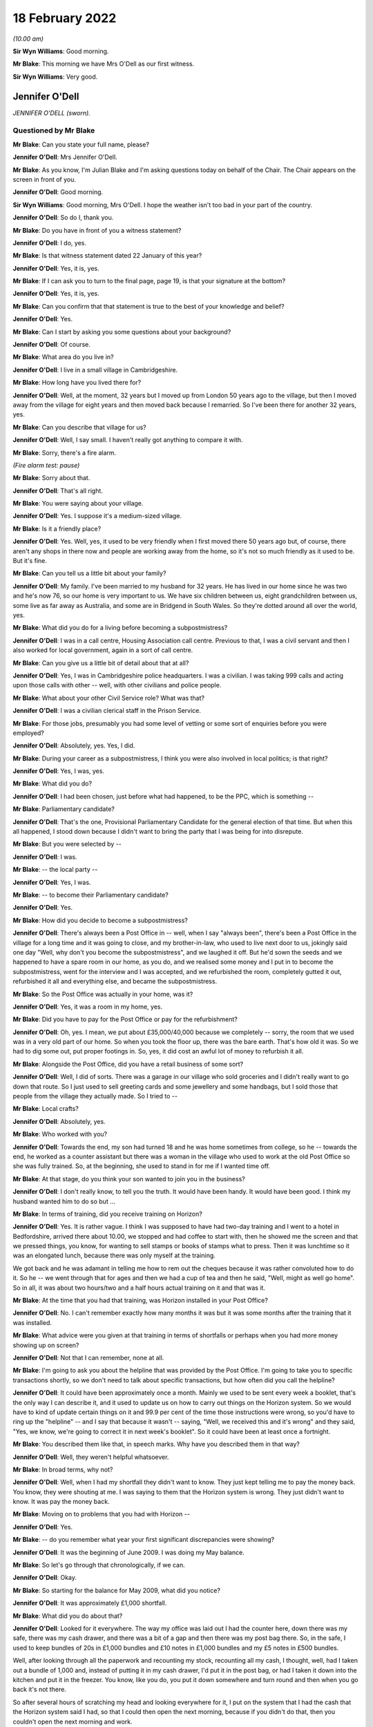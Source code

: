 .. raw:: html

   <a id="hearing-link" href="https://www.postofficehorizoninquiry.org.uk/hearings/human-impact-hearing-18-february-2022">Official hearing page</a>

18 February 2022
================

.. raw:: html

   <details id="hearing-meta" open>
        <summary>
            <span class="open">Hide video</span>
            <span class="closed">Show video</span>
        </summary>
   <lite-youtube videoid="z7Iusg2ZliQ" params="rel=0"></lite-youtube>
   </details>

*(10.00 am)*

**Sir Wyn Williams**: Good morning.

**Mr Blake**: This morning we have Mrs O'Dell as our first witness.

**Sir Wyn Williams**: Very good.

Jennifer O'Dell
---------------

*JENNIFER O'DELL (sworn).*

Questioned by Mr Blake
^^^^^^^^^^^^^^^^^^^^^^

**Mr Blake**: Can you state your full name, please?

.. rst-class:: indented

**Jennifer O'Dell**: Mrs Jennifer O'Dell.

**Mr Blake**: As you know, I'm Julian Blake and I'm asking questions today on behalf of the Chair.  The Chair appears on the screen in front of you.

.. rst-class:: indented

**Jennifer O'Dell**: Good morning.

**Sir Wyn Williams**: Good morning, Mrs O'Dell.  I hope the weather isn't too bad in your part of the country.

.. rst-class:: indented

**Jennifer O'Dell**: So do I, thank you.

**Mr Blake**: Do you have in front of you a witness statement?

.. rst-class:: indented

**Jennifer O'Dell**: I do, yes.

**Mr Blake**: Is that witness statement dated 22 January of this year?

.. rst-class:: indented

**Jennifer O'Dell**: Yes, it is, yes.

**Mr Blake**: If I can ask you to turn to the final page, page 19, is that your signature at the bottom?

.. rst-class:: indented

**Jennifer O'Dell**: Yes, it is, yes.

**Mr Blake**: Can you confirm that that statement is true to the best of your knowledge and belief?

.. rst-class:: indented

**Jennifer O'Dell**: Yes.

**Mr Blake**: Can I start by asking you some questions about your background?

.. rst-class:: indented

**Jennifer O'Dell**: Of course.

**Mr Blake**: What area do you live in?

.. rst-class:: indented

**Jennifer O'Dell**: I live in a small village in Cambridgeshire.

**Mr Blake**: How long have you lived there for?

.. rst-class:: indented

**Jennifer O'Dell**: Well, at the moment, 32 years but I moved up from London 50 years ago to the village, but then I moved away from the village for eight years and then moved back because I remarried.  So I've been there for another 32 years, yes.

**Mr Blake**: Can you describe that village for us?

.. rst-class:: indented

**Jennifer O'Dell**: Well, I say small.  I haven't really got anything to compare it with.

**Mr Blake**: Sorry, there's a fire alarm.

*(Fire alarm test: pause)*

**Mr Blake**: Sorry about that.

.. rst-class:: indented

**Jennifer O'Dell**: That's all right.

**Mr Blake**: You were saying about your village.

.. rst-class:: indented

**Jennifer O'Dell**: Yes.  I suppose it's a medium-sized village.

**Mr Blake**: Is it a friendly place?

.. rst-class:: indented

**Jennifer O'Dell**: Yes.  Well, yes, it used to be very friendly when I first moved there 50 years ago but, of course, there aren't any shops in there now and people are working away from the home, so it's not so much friendly as it used to be.  But it's fine.

**Mr Blake**: Can you tell us a little bit about your family?

.. rst-class:: indented

**Jennifer O'Dell**: My family.  I've been married to my husband for 32 years.  He has lived in our home since he was two and he's now 76, so our home is very important to us. We have six children between us, eight grandchildren between us, some live as far away as Australia, and some are in Bridgend in South Wales.  So they're dotted around all over the world, yes.

**Mr Blake**: What did you do for a living before becoming a subpostmistress?

.. rst-class:: indented

**Jennifer O'Dell**: I was in a call centre, Housing Association call centre.  Previous to that, I was a civil servant and then I also worked for local government, again in a sort of call centre.

**Mr Blake**: Can you give us a little bit of detail about that at all?

.. rst-class:: indented

**Jennifer O'Dell**: Yes, I was in Cambridgeshire police headquarters. I was a civilian.  I was taking 999 calls and acting upon those calls with other -- well, with other civilians and police people.

**Mr Blake**: What about your other Civil Service role?  What was that?

.. rst-class:: indented

**Jennifer O'Dell**: I was a civilian clerical staff in the Prison Service.

**Mr Blake**: For those jobs, presumably you had some level of vetting or some sort of enquiries before you were employed?

.. rst-class:: indented

**Jennifer O'Dell**: Absolutely, yes.  Yes, I did.

**Mr Blake**: During your career as a subpostmistress, I think you were also involved in local politics; is that right?

.. rst-class:: indented

**Jennifer O'Dell**: Yes, I was, yes.

**Mr Blake**: What did you do?

.. rst-class:: indented

**Jennifer O'Dell**: I had been chosen, just before what had happened, to be the PPC, which is something --

**Mr Blake**: Parliamentary candidate?

.. rst-class:: indented

**Jennifer O'Dell**: That's the one, Provisional Parliamentary Candidate for the general election of that time.  But when this all happened, I stood down because I didn't want to bring the party that I was being for into disrepute.

**Mr Blake**: But you were selected by --

.. rst-class:: indented

**Jennifer O'Dell**: I was.

**Mr Blake**: -- the local party --

.. rst-class:: indented

**Jennifer O'Dell**: Yes, I was.

**Mr Blake**: -- to become their Parliamentary candidate?

.. rst-class:: indented

**Jennifer O'Dell**: Yes.

**Mr Blake**: How did you decide to become a subpostmistress?

.. rst-class:: indented

**Jennifer O'Dell**: There's always been a Post Office in -- well, when I say "always been", there's been a Post Office in the village for a long time and it was going to close, and my brother-in-law, who used to live next door to us, jokingly said one day "Well, why don't you become the subpostmistress", and we laughed it off.  But he'd sown the seeds and we happened to have a spare room in our home, as you do, and we realised some money and I put in to become the subpostmistress, went for the interview and I was accepted, and we refurbished the room, completely gutted it out, refurbished it all and everything else, and became the subpostmistress.

**Mr Blake**: So the Post Office was actually in your home, was it?

.. rst-class:: indented

**Jennifer O'Dell**: Yes, it was a room in my home, yes.

**Mr Blake**: Did you have to pay for the Post Office or pay for the refurbishment?

.. rst-class:: indented

**Jennifer O'Dell**: Oh, yes.  I mean, we put about £35,000/40,000 because we completely -- sorry, the room that we used was in a very old part of our home.  So when you took the floor up, there was the bare earth.  That's how old it was.  So we had to dig some out, put proper footings in.  So, yes, it did cost an awful lot of money to refurbish it all.

**Mr Blake**: Alongside the Post Office, did you have a retail business of some sort?

.. rst-class:: indented

**Jennifer O'Dell**: Well, I did of sorts.  There was a garage in our village who sold groceries and I didn't really want to go down that route.  So I just used to sell greeting cards and some jewellery and some handbags, but I sold those that people from the village they actually made. So I tried to --

**Mr Blake**: Local crafts?

.. rst-class:: indented

**Jennifer O'Dell**: Absolutely, yes.

**Mr Blake**: Who worked with you?

.. rst-class:: indented

**Jennifer O'Dell**: Towards the end, my son had turned 18 and he was home sometimes from college, so he -- towards the end, he worked as a counter assistant but there was a woman in the village who used to work at the old Post Office so she was fully trained.  So, at the beginning, she used to stand in for me if I wanted time off.

**Mr Blake**: At that stage, do you think your son wanted to join you in the business?

.. rst-class:: indented

**Jennifer O'Dell**: I don't really know, to tell you the truth.  It would have been handy.  It would have been good.  I think my husband wanted him to do so but ...

**Mr Blake**: In terms of training, did you receive training on Horizon?

.. rst-class:: indented

**Jennifer O'Dell**: Yes.  It is rather vague.  I think I was supposed to have had two-day training and I went to a hotel in Bedfordshire, arrived there about 10.00, we stopped and had coffee to start with, then he showed me the screen and that we pressed things, you know, for wanting to sell stamps or books of stamps what to press.  Then it was lunchtime so it was an elongated lunch, because there was only myself at the training.

.. rst-class:: indented

We got back and he was adamant in telling me how to rem out the cheques because it was rather convoluted how to do it.  So he -- we went through that for ages and then we had a cup of tea and then he said, "Well, might as well go home".  So in all, it was about two hours/two and a half hours actual training on it and that was it.

**Mr Blake**: At the time that you had that training, was Horizon installed in your Post Office?

.. rst-class:: indented

**Jennifer O'Dell**: No.  I can't remember exactly how many months it was but it was some months after the training that it was installed.

**Mr Blake**: What advice were you given at that training in terms of shortfalls or perhaps when you had more money showing up on screen?

.. rst-class:: indented

**Jennifer O'Dell**: Not that I can remember, none at all.

**Mr Blake**: I'm going to ask you about the helpline that was provided by the Post Office.  I'm going to take you to specific transactions shortly, so we don't need to talk about specific transactions, but how often did you call the helpline?

.. rst-class:: indented

**Jennifer O'Dell**: It could have been approximately once a month.  Mainly we used to be sent every week a booklet, that's the only way I can describe it, and it used to update us on how to carry out things on the Horizon system.  So we would have to kind of update certain things on it and 99.9 per cent of the time those instructions were wrong, so you'd have to ring up the "helpline" -- and I say that because it wasn't -- saying, "Well, we received this and it's wrong" and they said, "Yes, we know, we're going to correct it in next week's booklet".  So it could have been at least once a fortnight.

**Mr Blake**: You described them like that, in speech marks.  Why have you described them in that way?

.. rst-class:: indented

**Jennifer O'Dell**: Well, they weren't helpful whatsoever.

**Mr Blake**: In broad terms, why not?

.. rst-class:: indented

**Jennifer O'Dell**: Well, when I had my shortfall they didn't want to know.  They just kept telling me to pay the money back.  You know, they were shouting at me.  I was saying to them that the Horizon system is wrong.  They just didn't want to know.  It was pay the money back.

**Mr Blake**: Moving on to problems that you had with Horizon --

.. rst-class:: indented

**Jennifer O'Dell**: Yes.

**Mr Blake**: -- do you remember what year your first significant discrepancies were showing?

.. rst-class:: indented

**Jennifer O'Dell**: It was the beginning of June 2009.  I was doing my May balance.

**Mr Blake**: So let's go through that chronologically, if we can.

.. rst-class:: indented

**Jennifer O'Dell**: Okay.

**Mr Blake**: So starting for the balance for May 2009, what did you notice?

.. rst-class:: indented

**Jennifer O'Dell**: It was approximately £1,000 shortfall.

**Mr Blake**: What did you do about that?

.. rst-class:: indented

**Jennifer O'Dell**: Looked for it everywhere.  The way my office was laid out I had the counter here, down there was my safe, there was my cash drawer, and there was a bit of a gap and then there was my post bag there.  So, in the safe, I used to keep bundles of 20s in £1,000 bundles and £10 notes in £1,000 bundles and my £5 notes in £500 bundles.

.. rst-class:: indented

Well, after looking through all the paperwork and recounting my stock, recounting all my cash, I thought, well, had I taken out a bundle of 1,000 and, instead of putting it in my cash drawer, I'd put it in the post bag, or had I taken it down into the kitchen and put it in the freezer.  You know, like you do, you put it down somewhere and turn round and then when you go back it's not there.

.. rst-class:: indented

So after several hours of scratching my head and looking everywhere for it, I put on the system that I had the cash that the Horizon system said I had, so that I could then open the next morning, because if you didn't do that, then you couldn't open the next morning and work.

**Mr Blake**: What happened to the shortfall over the following months?

.. rst-class:: indented

**Jennifer O'Dell**: The next month when I balanced, it was another £1,000, give or take.  As I said earlier, my son used to help out when he was home and he was home on the day of the balance, and I called him in -- and I told him what had happened and I said, "Look, you know, if you have taken this, tell me now but, if you have, I'm the one that's responsible and I will be the one that's taken away and sent to prison.  So tell me, we'll fix it, we'll sort it somehow, but you've got to tell me now". And he said, "Mum, I haven't taken it" and he said "Well, if I haven't taken it, have you?" and of course I hadn't taken it.

**Mr Blake**: So at that stage, how was your relationship with your son?

.. rst-class:: indented

**Jennifer O'Dell**: I believed him.  It's awful to have to say but it was a little bit strained, which is awful to say because I believed him but there was still a nagging doubt, you know.

**Mr Blake**: Did you call the helpline as those months went by?

.. rst-class:: indented

**Jennifer O'Dell**: I then told my husband because I hadn't told him. I went to the bank and I could raise £750 cash from the bank, and I put that into my till.  I hadn't called the helpline by then because I just thought it's somewhere, it's got to be somewhere.  So when I balanced the following month, having put in the £750 cash, there was £3,000 gone.  So I then realised that there was something going on.  So that's when I rang the people.

**Mr Blake**: So the 3,000 shortfall, I think that was July 2009 or thereabouts?

.. rst-class:: indented

**Jennifer O'Dell**: Yes, roughly, yes.

**Mr Blake**: You said you called the helpline.  What was their response?

.. rst-class:: indented

**Jennifer O'Dell**: "Pay the money back".  That's all.  And I said to them "No, money has not gone missing.  There's a fault, there's something going on on Horizon".  "Pay the money back", that's all I got and she was shouting at me down the phone.  So, in the end, I just hung up.

.. rst-class:: indented

And I kept saying to my husband it felt as though there was somebody in the depths of an office block, the lights were dimmed and they were at a Horizon terminal and they were manipulating figures. It -- I couldn't prove it but that's just how it felt and I couldn't check up on it.  But that's how it felt.  But the help -- well, the people just wasn't interested.

**Mr Blake**: The people on the helpline, were you aware of whether they could see what was on your screen or not?

.. rst-class:: indented

**Jennifer O'Dell**: No, I wasn't aware of that at all.  And then the following month, and again another £1,000, and I rang them up again.  You see, having worked in a call centre, you have your basic call handlers and then you have supervisors, and I thought, well, surely a supervisor will pick up that I've called a second time and that this is ongoing and I will get a call from them to say "Right, got a bit of a problem, let's see if we can sort it out".  But there wasn't anything.

.. rst-class:: indented

So the second time I called them, the woman said to me, "Have you been having problems with the PIN, pad?"  And I said "Well, not really, a couple of times it won't accept the PIN number and on the screen it says I have to swipe" -- there was -- by the keyboard there was a swiping -- swipe it and on the screen it was how much you wanted to withdraw.  So I put in and then it would say put the card back in the PIN pad ...

.. rst-class:: indented

So I explained that to her.  So she said "Well, I'll get an engineer to ring you back but you've got to pay the money back".  So an engineer did ring me back and he told me to press this button and that button, which I did, and he was going to send me a cleaning pad for the PIN pad, which he did, and I've still got it, but it didn't make any difference.  But I thought: that's a bit strange that she's asked me that, where's that coming from?

.. rst-class:: indented

But anyway, so then by November I'd just about had enough because nobody had rung me, so I rang them up again.

**Mr Blake**: I think by November 2009, the shortfall had reached £7,000, is that right --

.. rst-class:: indented

**Jennifer O'Dell**: Yes.

**Mr Blake**: -- or thereabouts?

.. rst-class:: indented

**Jennifer O'Dell**: Yes.

**Mr Blake**: You said you phoned the helpline again.

.. rst-class:: indented

**Jennifer O'Dell**: Yes.

**Mr Blake**: What happened?

.. rst-class:: indented

**Jennifer O'Dell**: Well, again, it was just "Pay the money back", but this time I'm afraid I shouted at them and they said, "Well, do you want me to escalate it to tier two?" and I said "Well, why hasn't this been offered to me before?"  Well, of course, they couldn't answer me. And I said, "Well, yes, of course I do.  If this is going to sort the problem out, well, yes".

.. rst-class:: indented

So Ms Muddeman, tier two, rang me the following day, told her what had been happening, but I expected her to know all about it but it seemed as though she didn't and all she said was -- when I said to her it was the Horizon, there's a problem, all she said was "Well, prove it".  That was it.  Nothing.

**Mr Blake**: At that time, did you think that other people were having problems with Horizon?

.. rst-class:: indented

**Jennifer O'Dell**: No.  I wasn't told at all.  Nothing.

**Mr Blake**: By, I think, 16 December it had reached around £8,500?

.. rst-class:: indented

**Jennifer O'Dell**: Something like that.  I can't remember, yes.

**Mr Blake**: But then did it go down?

.. rst-class:: indented

**Jennifer O'Dell**: Right, my son worked -- I think -- I can't remember whether it's a Thursday or a Friday.  He worked that day and my husband and I went out shopping but I always made certain I was back to help with the balance -- sorry, not the balancing, the end of day balancing, sort of thing, and I was in the kitchen and my son came down and he said "Worries are over, I've got roughly 8" -- no, I can't remember the exact amount but "I've got more than I should have".

.. rst-class:: indented

I said "How come?"  And I went down there and the cash declaration -- for some reason, instead of using cash declaration 1, he had used cash declaration 2 and I said "Oh, don't worry about that, I did that at the beginning of when the Horizon was installed".  I said "Don't worry about that, it will sort itself out", and we left it.  And I thought "Oh, well, if it's" -- so when I went back on the Monday and it showed a plus sign, I thought "Going to have a good Christmas, I haven't got to worry about it anymore".

.. rst-class:: indented

And then 6 January two people from Post Office walked in.

**Mr Blake**: That was the audit?

.. rst-class:: indented

**Jennifer O'Dell**: That was -- well, I beg to differ.  It wasn't an audit.  They weren't auditors.  I refuse to call them auditors.

**Mr Blake**: Why do you refuse to call them auditors?

.. rst-class:: indented

**Jennifer O'Dell**: Because they didn't audit.

**Mr Blake**: What did they do?

.. rst-class:: indented

**Jennifer O'Dell**: They walked in.  I was so pleased to see them because I genuinely thought that they -- I mean, I said to them "Ah, I'm really pleased to see you, we are going to sort this problem out.  You're going to find what on earth is going on".  So they walked round into the counter and Lesley Frost --

.. rst-class:: indented

And I'd like to digress a little bit.  When I was opening, I didn't go away for training, I had two employees come in to train me on the job and the first woman was Lesley Frost.  She came in on Monday morning at 9 o'clock and it was manual.  It wasn't the Horizon system.  And on the Wednesday afternoon she brought the big blue balance sheet and she showed me how to balance and we were a few pounds over.  Her exact words were, "You will never balance to the penny, so we're going to take that money out and we're going to put it into a plastic bag and we're going to put it in the safe, so next week you might be down, so you can take that money out and you can then balance".

.. rst-class:: indented

I thought: well, she's an employee, she's been sent here to train me.  So I took her word for it. But, of course, looking back, that was legally false accounting.  So when these two people walked in, she was one of them, which I found quite ironic.

.. rst-class:: indented

I had logged into the Horizon system at about 8.55 that morning but she logged me out and I was no longer able to access the Horizon system, and she put a laptop on my counter.  So she took the figure, the Horizon system figure of what it had said I should have on her laptop.

.. rst-class:: indented

She counted the cash, Mr Skelton counted the stamps and he said to me "Why didn't you declare your stamps at the end of December", and I went up to him and I said "I did declare them".  And he mumbled something and I didn't hear what he had said and I said "Pardon", you know "What did you say?" and he'd gone "Oh, nothing, nothing, nothing".  And they kind of inputted into this laptop ...

.. rst-class:: indented

Sorry.

**Mr Blake**: It's okay.  Take your time.  We can have a break if you'd like.

.. rst-class:: indented

**Jennifer O'Dell**: They alleged I'd stolen £9,616.66, and I broke down. And they then asked me -- they told me I was suspended.  They asked me if I would keep -- I would let somebody come in to work the Post Office, and I said "Of course I do, the village needs it".  Well, they couldn't get anybody and they asked me if I could get somebody but I couldn't.  So the Post Office, it was shut.

**Mr Blake**: So having been suspended, you were asked whether you could provide somebody to take over your role?

.. rst-class:: indented

**Jennifer O'Dell**: Yes.

**Mr Blake**: Moving on to the investigation, the audit was on 6 January.

.. rst-class:: indented

**Jennifer O'Dell**: Yes.

**Mr Blake**: When did you meet the investigators?

.. rst-class:: indented

**Jennifer O'Dell**: Oh dear, it was Jon Longman, wasn't it?  I can't remember.

**Mr Blake**: Same day or soon after --

.. rst-class:: indented

**Jennifer O'Dell**: No, no, no, no.  I went for an interview before I met with the investigators.

**Mr Blake**: Where was the interview?

.. rst-class:: indented

**Jennifer O'Dell**: That was in Cambridge city in the Crown Post Office with two union people, Tim and Jim, who had been to my house previously and sat in my kitchen and had coffee and I told them what had happened and they sat in with my interview.

.. rst-class:: indented

But before the interview, we were early and we had a cup of coffee and, as we got up to go to the interview, my husband looked these two people in the eye and he said "Well, is this happening to anybody else?"

**Mr Blake**: Yes.

.. rst-class:: indented

**Jennifer O'Dell**: "No, no, you're the only ones".

**Mr Blake**: Those are the union people that said that?

.. rst-class:: indented

**Jennifer O'Dell**: This is the :abbr:`NFSP (National Federation of SubPostmasters)` people.  One was on the National Executive Committee and one was a subpostmaster.

**Mr Blake**: Were you legally represented at the interview?

.. rst-class:: indented

**Jennifer O'Dell**: No.  I didn't see the need for it because I hadn't done anything wrong.

**Mr Blake**: Who was the interview with?  Was that auditors or investigators?

.. rst-class:: indented

**Jennifer O'Dell**: No, as far as I know, it was just a Post Office employee.  I can't remember her name.

**Mr Blake**: What was the role of the union representatives there, as far as you understood it?

.. rst-class:: indented

**Jennifer O'Dell**: Well, it was a bit peculiar, really, because they didn't do anything or say anything.  There was a tiny bit towards the end where I got a little bit upset and one of them turned round and said "Calm down".  But apart from that --

.. rst-class:: indented

What I did find a little bit off-putting at the end, I walked out and my husband was outside, but the union rep on the NEC, he stayed in there and the door was open and he was talking to them and I thought, that's -- I don't know.  I just felt that was bit uncomfortable for them to do that.  Surely they should have been with me rather than talking to the Post Office?  I just found that really quite strange.

**Mr Blake**: You have said that your husband was there.  Was your son also there?

.. rst-class:: indented

**Jennifer O'Dell**: No, he wasn't at that.  He was at college on that day. They then rang me up and said I'd been unsuccessful with that interview but I could appeal.  I had to go to Peterborough for that appeal and, again, I didn't see the need for any legal representation because I hadn't done anything wrong.  But both of those interviews, it was just like a kangaroo court.  You know, I walked in, the body language from them was "Oh, she's guilty, that's it", and I had to go through it all again.

**Mr Blake**: Who accompanied you to your second interview?

.. rst-class:: indented

**Jennifer O'Dell**: Well, my husband stayed outside but nobody else.

**Sir Wyn Williams**: Mrs O'Dell, can I just interrupt for a second.  These interviews that you are now describing --

.. rst-class:: indented

**Jennifer O'Dell**: Yes.

**Sir Wyn Williams**: -- I'm getting the impression that they were interviews which were to do with whether or not your suspension should remain in place?

.. rst-class:: indented

**Jennifer O'Dell**: That's right, yes.

**Sir Wyn Williams**: I've got that right, did I?

.. rst-class:: indented

**Jennifer O'Dell**: Yes, sorry.  I didn't make that very clear.  Yes.

**Mr Blake**: Were there any other interviews carried out?

.. rst-class:: indented

**Jennifer O'Dell**: Yes, it was with the investigation -- Jon Longman, the investigation chap.

**Mr Blake**: Where was?  Don't worry --

.. rst-class:: indented

**Jennifer O'Dell**: I seem to think that was at Cambridge as well. I think that was at Cambridge and my son and my husband went to that.

**Mr Blake**: How was that experience?

.. rst-class:: indented

**Jennifer O'Dell**: Again, I was guilty.  At the end, towards the end, Mr Longman showed me a computer printout.  Now, this was roughly -- and I want to say April or May but I can't remember exactly when it was and he showed me this printout and he pointed to the date and it was November 2009.  So it was a good six months beforehand.

.. rst-class:: indented

And he pointed to an amount and he said to me "Was that the amount that was in your safe?" and I said to him, "Well, is that the cash declaration I made on that day?" and he said "Yes".  And I said "So that's what I inputted at that time on that day in my Post Office of what cash I had in my safe?" and he said "Yes".

.. rst-class:: indented

So I said "Well, I can't remember what cash I've got in my purse, which I only looked at this morning, so I cannot remember how much was in my safe six months ago but it can't be my cash declaration because you've got the time and the time is something like 5 or 6 o'clock", and I said "And I make my cash declaration -- I close at 3 o'clock, so I couldn't have done it at that time".  And he said "Oh daylight -- you know, British Summer Time, winter time", pluh, pluh, pluh, pluh, and put it away.

.. rst-class:: indented

That was really my first inclination that there really was something going on with the Horizon system.

**Mr Blake**: At that interview, were you legally represented?

.. rst-class:: indented

**Jennifer O'Dell**: No.

**Mr Blake**: You said your son was with you, I think?

.. rst-class:: indented

**Jennifer O'Dell**: Yes.  When the interview finished, I came out and there was a woman with Mr Longman and I can't remember her name.  He called my son into the room.  Now, my son was -- how old was he?  18?  19?  I can't remember.  I was a little bit concerned because he was suffering a bit from anxiety, because of all of this, and I made certain that the door was left open.

.. rst-class:: indented

And when my son came out, I said "You all right?" and he said, "He asked me if I loved you". Mr Longman said to my son "Do you love your mother?" and he said "Yes, of course I do", and he said "Well, do you think she took the money?", and he said "No, she didn't take the money and I didn't either".

**Mr Blake**: Did your son take any further steps at that point?

.. rst-class:: indented

**Jennifer O'Dell**: No, he didn't, but he did have an idea of what could possibly have gone wrong and he did write to Mr Longman to make the suggestion but that was just thrown out of the window.

**Mr Blake**: Were you aware of a response to that?

.. rst-class:: indented

**Jennifer O'Dell**: Yes.  I can't remember whether I rang Mr Longman or he rang me.  They wanted me to sign something to see that I had taken the money but I can't remember whether I rang him or whatever and I said "Well, my son made a suggestion, we haven't heard anything".  "Oh, yes I did talk to the others about that but we all said, no, that couldn't possibly have happened".  He said "Are you going to sign it?" and I said "No".

**Mr Blake**: Now, you are one of the subpostmistress who wasn't prosecuted?

.. rst-class:: indented

**Jennifer O'Dell**: That's right.

**Mr Blake**: Were you told why you weren't prosecuted?

.. rst-class:: indented

**Jennifer O'Dell**: No.  Every morning ... I'd wake up expecting a letter. You know, you wake up and you think "Hooray, today's Monday, today's Tuesday, I'm going to do this, that"; you woke up and thought: is there going to be a special delivery letter with a summons to court.

.. rst-class:: indented

No, I never told -- I had letters demanding the money and if I hadn't replied -- given the money back -- no, sorry, if I hadn't paid the money back within seven days they would do this, or if I didn't pay the money back within a certain time they would do that.  And I always wrote back saying "I'm not going to give you the money because the money hasn't gone missing".  So no.

**Mr Blake**: I want to move on to your meeting with the Post Office.  You met with Ms van den Bogerd.  We have a whole phase of this Inquiry looking at mediation, so we don't need to address the specifics of exactly what happened.

.. rst-class:: indented

**Jennifer O'Dell**: Okay, yes.

**Mr Blake**: Can you tell us, do you think that you were taken seriously at that meeting?

.. rst-class:: indented

**Jennifer O'Dell**: Well, can I backtrack a little bit because before the mediation, the Post Office wanted to have meetings with our MPs and my MP, who had been told about -- I had been in contact with him all the way through, contacted me saying that the Post Office wanted a meeting with him, would I allow that?  So I emailed him back and I said "Yes, I want to be there and I want certain provisions at that meeting.  I want to know who will be present and in what capacity. I don't want any recording of it and I'd like to know beforehand exactly what they are going to say".

.. rst-class:: indented

Most of the criteria was met, so I went to London and we met in the building next to the Houses of Parliament.  I can't remember what it's called.

**Mr Blake**: Portcullis House, perhaps?

.. rst-class:: indented

**Jennifer O'Dell**: Yes, that's the one, and Angela van den Bogerd was there, she sat next to me, and Patrick somebody or other -- I've forgotten his name -- he sat opposite me and I really don't know what capacity, I think he was a legal chap, but I wouldn't swear to it, and my MP.

.. rst-class:: indented

And the previous night, somehow I had a printout, a Horizon computer printout, and I looked at it and the very last piece input was Wednesday, 6 January 2010 and it was approximately 11 o'clock and it had my detail -- my password -- not my password my -- sorry, what is when you log in to something, you have a sign in.

**Mr Blake**: Username?

.. rst-class:: indented

**Jennifer O'Dell**: Username, that's the word.  Had my username to it and then some numbers and I thought: well, I couldn't have because they'd logged me out and blocked me on the Horizon system at 9 o'clock, so how could I have logged in at 11 o'clock and what were those numbers?

.. rst-class:: indented

So at this meeting with my MP, with Angela van den Bogerd, I mentioned this and I showed it to her, and I said "That couldn't possibly have happened, I hadn't got -- I couldn't use the Horizon system and at that time the two employees were there, so they would have stopped me but I don't know what that is".  So she said "Well, I don't, but at the mediation beforehand tell them that you want to know what this is and we'll find out and we'll let you know at the mediation".

.. rst-class:: indented

So Howe & Co represented me at the mediation and I went to their offices and a few weeks before that I'd had ...

.. rst-class:: indented

I'd had a cancer scare and I'd had a little operation, so I wasn't at my best.  So we went into the mediation and Angela van den Bogerd was there with a solicitor and I had to go through it all again, what had happened.  And I mentioned this Horizon printout, and she said "Oh, yes, well, that was postal orders". So I said "Well, I couldn't have made that entry and I went through it all again".  I said, "And we didn't count the postal orders because they didn't have monetary value at that time".  They did when you -- when somebody came in to buy a postal order you would put it in the printer and it would print out a postal order with the amount that the people wanted it for. So there was no monetary value, we never counted the postal orders and I couldn't access the Horizon system at that time.

.. rst-class:: indented

And, again, she bluffed her way out of it and then she became extremely intimidating, extremely bullying towards me, demanding that I ... I sign a piece of paper that I had stolen the money and if I didn't they were going to take my home away -- they would take me to court, take my home away.

**Mr Blake**: I'm going to ask you about the impact on you generally.  First financial and then personal.

In terms of financial --

**Sir Wyn Williams**: Before you do that, Mr Blake, there's just one discrete issue that I'd like to take up with the witness, if I may.

Would you look, please, at your witness statement, Mrs O'Dell?

.. rst-class:: indented

**Jennifer O'Dell**: Yes.

**Sir Wyn Williams**: It's page 10 and it's paragraphs 64 and 65, all right?

.. rst-class:: indented

**Jennifer O'Dell**: Yes.

**Sir Wyn Williams**: In those paragraphs, you talk about Mr Longman who, as I understand it, was one of the people who interviewed you under caution.

.. rst-class:: indented

**Jennifer O'Dell**: The investigator, yes.

**Sir Wyn Williams**: He was sending you something by post to sign --

.. rst-class:: indented

**Jennifer O'Dell**: The caution.

**Sir Wyn Williams**: -- which you describe as a caution.

.. rst-class:: indented

**Jennifer O'Dell**: Yes.

**Sir Wyn Williams**: I just want to understand what that document was because I'm familiar with the police sometimes offering a caution to people who are suspected of crime, as opposed to prosecuting them, and is this what was being offered to you, Mrs O'Dell, or can't you remember now?

.. rst-class:: indented

**Jennifer O'Dell**: I remember the piece of paper and I remember it had caution on it.

**Sir Wyn Williams**: Right.  Anyway, if you can't remember, it doesn't matter, but if there are any details about it that you could help me with I'd be grateful.

.. rst-class:: indented

**Jennifer O'Dell**: I'm so sorry.  It was a caution and I remember the terminology, I said to him on the telephone, when he said -- that's right, he phoned me and asked me about signing the caution.

**Sir Wyn Williams**: Yes.  And does this jog your memory as to why you wouldn't sign it?  Because the police will only administer a caution to someone if they actually admit that they've done something wrong.  Does that ring any bell?

.. rst-class:: indented

**Jennifer O'Dell**: It does.  I'm wracking my brain.

**Mr Blake**: I said to him -- I said to him "Do you think I came down with the fairies?  I am not going to sign anything because I didn't take the money".

**Sir Wyn Williams**: Right, okay.

.. rst-class:: indented

**Jennifer O'Dell**: And that's why I wouldn't sign it.

**Sir Wyn Williams**: That's fine.  Thank you very much, Mrs O'Dell.  Sorry for interrupting.

.. rst-class:: indented

**Jennifer O'Dell**: No, no.

**Mr Blake**: Not at all.  Financial impact.

.. rst-class:: indented

**Jennifer O'Dell**: Yes.

**Mr Blake**: The Post Office was in your home.

.. rst-class:: indented

**Jennifer O'Dell**: Yes.

**Mr Blake**: What happened to the premises?

.. rst-class:: indented

**Jennifer O'Dell**: Well, when I realised that they weren't going to open reopen the Post Office, I -- we converted it back into living accommodation.

**Mr Blake**: Did that cost money?

.. rst-class:: indented

**Jennifer O'Dell**: Well, yes.  I sold the screen for a pittance, I sold bits and pieces.  I had a problem with the Post Office taking the safe away as well.

**Mr Blake**: What happened there?

.. rst-class:: indented

**Jennifer O'Dell**: So when they shut me -- when I was first suspended on 6 January there was some cash and stock, so they put it in the safe, they took my keys away, so I couldn't access it, and they said that they would get the van to come round on the following Wednesday to collect it all, that they would let me know, and they didn't.

.. rst-class:: indented

It took a few weeks before the van was coming round and the chap from the Post Office said "I'll get there at 9 o'clock in the morning and the van will come and I'll take all the money and the cash -- you know, all the bits from the safe".  I said okay.

.. rst-class:: indented

So he came at 9 o'clock and we stood there.  By 12 o'clock the van still hadn't arrived.  So he rang up whoever it was in the Post Office and they said "Oh, we don't know anything about it, but we'll tell them to come and collect".  And I said to him "Well, we've stood here for three hours, if they're not here by 12.30, that's it, I'm not spending any more time". Well, they weren't.  So we had to put it all back into the safe, take the keys away.

.. rst-class:: indented

It was reconvened for another date.  So at 9 o'clock he came back, the van came, he took the keys, and I said to him, I am turning off the electricity because I hate waste.  I drive my husband mad turning lights off over the house.  I said "I'm turning the electricity off with the alarm, so that's it".

.. rst-class:: indented

So a few weeks later I got a letter from the Post Office on the Wednesday night saying that they were coming on the Thursday to take the safe away.  So I rang up the chap, Steve Smith, his name was, and I said "No, you're not".  I said, "You're not coming, you want to enter my property you make a proper appointment, you don't just write to me saying your coming the next day".

.. rst-class:: indented

So then he wrote, made a proper appointment, they came and they couldn't get into the safe because the electricity was turned off, which I'd informed them.  So they had to go away.

.. rst-class:: indented

So I decided that I would invoice them for keeping the safe, storage.  So I invoiced the Post Office, sent an invoice.

.. rst-class:: indented

So then one day I was out shopping with my son in town and I got a phone call.  Oh "Mrs O'Dell, this is the Post Office, we're outside your property, we've come to collect the safe".  So I said "Right".  "Well, nobody's in".  I said "No, I'm out".  "Well, can you come home so that we can get into the safe and take the safe away".  So I said "No".  I said "You make a proper appointment".

.. rst-class:: indented

So they had to go away.  They made a proper appointment, came, still couldn't take the safe away, so I'm still invoicing for storage.  So, eventually, a chap came and he had to drill through into the safe and it took about -- well, it took all day for him to do that.  Then he went away.

.. rst-class:: indented

I'm still invoicing the Post Office.  Anyway, to cut a long story short, they eventually came.  I think it was about six/eight months later, they came and they actually took the safe away and they didn't pay the invoices.  So I took out a County Court summons and I got a letter on a Saturday morning from the outside solicitors that were -- is it Womble & Dickinson that they used to use -- saying that I can't do that, I can't possibly do that, I can't take them to County Court.  So I ignored the letter.

.. rst-class:: indented

I couldn't take them to County Court, ring us. So I ignored the letter.

.. rst-class:: indented

They then sent another letter but it was a Special Delivery, so they had a signature, "Ring us, you cannot do that, you know you can't take us to County Court".  So I ignored that letter, and they rang me and they'd used a Latin phrase, so I looked it up on Google, and it was they had loaned me the safe to carry out their business but because I hadn't carried out their business they had closed me down since January, yes, that Latin phrase didn't mean anything.  So I was storing their safe.

**Mr Blake**: Were you successful in the dispute?

.. rst-class:: indented

**Jennifer O'Dell**: Yes.  They settled the night before it was due.

**Mr Blake**: What about the retail business that you had on the premises?

.. rst-class:: indented

**Jennifer O'Dell**: Well, as I say, it was just a few greeting cards but I also ran another business.  I used to breed pedigree cats and, of course, when all of this happened I lost interest with it all and finished.

**Mr Blake**: Presumably you weren't being paid by the Post Office anymore?

.. rst-class:: indented

**Jennifer O'Dell**: No.  I must say, I was a pensioner by then because I'm in my 70s now, so when it all happened I did have a pension.  My husband was a self-employed electrician, so he had to carry on working as well.

**Mr Blake**: Moving on to the personal impact, how were you treated by your local community?

.. rst-class:: indented

**Jennifer O'Dell**: My very good friends were fantastic but, living in a village, the gossip was -- well, the most that the gossipmongers were saying was that I had stolen £250,000.  That was the most I heard.

**Mr Blake**: How did people in the village know about it?

.. rst-class:: indented

**Jennifer O'Dell**: Well, because a villager had written to the Post Office asking why the Post Office was shut and the Post Office had written back to him saying I had resigned, and he had printed it, that letter, in the village magazine.  So everyone thought I had resigned and, of course, then the gossip had started.  People would cross -- well, I didn't go out much.  When I did try and go for a walk, people would cross the other side of the road.  People I'd known a long time.

**Mr Blake**: What happened to being a Parliamentary candidate?

.. rst-class:: indented

**Jennifer O'Dell**: I stepped down.  I didn't want to bring it into disrepute.

**Mr Blake**: You mentioned it was in the village newspaper or --

.. rst-class:: indented

**Jennifer O'Dell**: Yes, the Life magazine.

**Mr Blake**: Was it publicised anywhere else?

.. rst-class:: indented

**Jennifer O'Dell**: It was in the local newspaper.  I'm sorry.

**Mr Blake**: That's okay.  Would you like a moment?  (Pause)

.. rst-class:: indented

**Jennifer O'Dell**: I feel so weak.  I was innocent and they did that to me.

**Mr Blake**: Would you like a moment?

.. rst-class:: indented

**Jennifer O'Dell**: No, I'm okay.

**Mr Blake**: Okay.

**Sir Wyn Williams**: Mrs O'Dell, can I say that I can tell from the line of questioning that Mr Blake is now adopting that he probably hasn't got that much longer with you.

.. rst-class:: indented

**Jennifer O'Dell**: Okay.

**Sir Wyn Williams**: So it probably is, I guess, but it's a matter for you, but I would guess better if you completed now.

.. rst-class:: indented

**Jennifer O'Dell**: Yes, absolutely.  Yes.

**Mr Blake**: Was it in a Post Office publication?

.. rst-class:: indented

**Jennifer O'Dell**: No, no, it wasn't.  No, I don't think so.  I never saw anything, no.

**Mr Blake**: What was the effect on you psychologically?

.. rst-class:: indented

**Jennifer O'Dell**: Went to some very dark places, extremely dark places. I even worked out how to commit suicide.  I had to have antidepressants.  I had to have sleeping pills. I had night terrors when my husband had to wake me up, and it wasn't just once every so often.  It was two or three times a week.  I had high blood pressure as well.  I had to have counselling to try and help me with it.  After the court case, in a December I suffered from PTSD and had to have counselling.  That was awful.  I hadn't been at war, I hadn't lost a limb; they caused that.

**Mr Blake**: That was after the Group Litigation that you were part of?

.. rst-class:: indented

**Jennifer O'Dell**: Yes, yes.

**Mr Blake**: Did you receive a payment as a result of that?

.. rst-class:: indented

**Jennifer O'Dell**: I received something, yes.  I received a little bit. I didn't receive anything else, while those executives, who had been given millions of pounds to persecute us, who could walk out with pensions out the back door and go into fantastically paid jobs, the MPs that had after they name Postal Affairs Minister, the people who lived in grand mansions and big houses.  Do you know what I have to do, at the moment?  I have to prune trees in my garden, I have to cut logs to warm my house.

**Mr Blake**: What would you like from the Post Office?

.. rst-class:: indented

**Jennifer O'Dell**: What would I like?  I want those people brought to justice.  I want them to be persecuted, and that's not at all like me.  I want them to say "Yes, we did it, we didn't tell the truth on oath".  I want them to say sorry.

.. rst-class:: indented

It's been over two years since that court case -- two years and people are still being prosecuted.  The Post Office could do it within a few months, of sending those poor people to prosecute them, convict them and send them to prison.  It's been over two years that Judge Fraser handed down what he said about the Horizon system.  Over two years that one of the executives sat in that seat and didn't tell the whole truth.

.. rst-class:: indented

Has anything happened?  No.  She's sitting on two boards of directors with a healthy pension.  How do you think my psychological feeling has been?  One of them had an honour.  She was given an honour.  What a slap in the face to us.  Alan Bates from the JFSA hadn't been recognised at all.  He's worked tirelessly and effortlessly for us.  He got us to that court case where it was said that we were innocent.  He should be given the honour, not her.  I'm sorry, I'm extremely angry about this.

**Mr Blake**: That's okay.  Is there anything that you would like to add at all?

.. rst-class:: indented

**Jennifer O'Dell**: I just want them brought to account.  Not blame each other, and that's what's going to happen.  I want them brought to account and I want to be able to afford my electricity bills, and everything else.  I want to spoil my grandchildren.

**Mr Blake**: Thank you.

Chair, do you have any questions at all?

**Sir Wyn Williams**: No, thank you, Mr Blake.

You will have seen, Mrs O'Dell, that those few questions that I did want to ask I've already asked you.  So all that remains for me to do is to thank you very, very much for coming to answer all those questions in detail.  I appreciate how difficult all this is for both you and the other witnesses who come before me, and I can only say how grateful I am to you all that you're telling your stories in this brave fashion.  Thank you.

.. rst-class:: indented

**Jennifer O'Dell**: I'd like to thank you and everybody else.  I want to be able to be alive, Sir Wyn, to see that happen because, as I say, I'm in my 70s now and it's been 13 years.  I don't want any more night terrors, please.  I really don't.

**Sir Wyn Williams**: All right.  Well, I think that I've made many public statements saying how important it is that I complete my work as quickly as I reasonably can and everything you've said reinforces me in my view that I should try and do just that.

.. rst-class:: indented

**Jennifer O'Dell**: Thank you.

**Mr Blake**: Thank you, sir.

Mr Stein will be reading a statement from Mr Vinall but perhaps we will take a ten-minute break first.

**Sir Wyn Williams**: Certainly.

**Mr Blake**: Then after that we will hear from Ms Little and Ms Powell as well.

**Sir Wyn Williams**: That fine, thank you, Mr Blake.

**Mr Blake**: So perhaps 11.10.

**Sir Wyn Williams**: All right.

*(10.58 am)*

*(A short break)*

*(11.12 am)*

**Mr Blake**: Mr Vinall is unable to attend today due to his health and you, sir, have given permission for Mr Stein to read a summary of his evidence and he will do so now.

**Sir Wyn Williams**: Before we do that, Mr Stein, I think the lady, I presume it's Mrs Little, who is due to give evidence remotely, I can see and hear her and I'd be grateful if she could mute her machine, if she hasn't done it, so that we won't get an unintended interruption, so to speak.

It's all right, Mrs Little.  The fact I can see you doesn't matter but if you could just put yourself on mute while Mr Stein is reading something out that would help, all right?

**Mr Blake**: Thank you.

Guy Vinall
----------

*GUY VINALL (summary of witness statement read).*

**Mr Stein**: Chair, you have Mr Vinall's statement before you and you have kindly agreed that I can read this summary of that statement into the record.  This is important so that Mr Vinall can be heard.

Mr Vinall was the subpostmaster of the Funtington, Chichester, Post Office in West Sussex from 2004 to 2009.  He had worked at the branch from 1999 and taken over from his father as subpostmaster in 2004.

Mr Vinall's father had run the Post Office for the previous 20 years.  In his statement, Mr Vinall highlighted what a vital part his family's Post Office and shop played in the village and for the surrounding villages.

There were no other Post Offices or shops nearby.  As such, his Post Office was the hub and the heart of the village and the area.

Mr Vinall received two days of training at a hotel on the Horizon system and a further two days' training in the branch, where a Post Office representative simply observed his work.  Mr Vinall describes the training as "wholly inadequate" and he felt that he was totally thrown in at the deep end, despite having worked in the branch for five years prior to this.

Mr Vinall rang the helpline almost every time he experienced a shortfall, which was on numerous occasions.  He describes the knowledge of the staff on the helpline as being "fundamentally flawed".

Mr Vinall's Horizon terminal in the branch was replaced by the Post Office as they said it was broken.  Shortly after the replacement of the equipment, Mr Vinall began experiencing very significant shortfalls.  Mr Vinall was threatened with prosecution by the Post Office, due to a £28,000 unexplained shortfall.

Guy Vinall's contract was terminated by the Post Office by letter dated 5 January 2010, as a result of alleged shortfalls and other alleged breaches.  Mr Vinall and his elderly father both had to take out loans to pay the shortfalls demanded by the Post Office to stop him from being prosecuted.

Mr Vinall maintains that the treatment that the Post Office subjected him to caused him to have a mental breakdown.  He turned to alcohol and sank into depression.  Mr Vinall attempted suicide on several occasions and was admitted to a mental health institution twice.  His marriage broke down as his wife was no longer able to cope with his depression.

Mr Vinall's life got so bad that even his dog, called Dylan, was taken away from him.  Mr Vinall says that this was a "killer blow".

Guy Vinall feels that he cannot ever be fully compensated for what the Post Office has done.  He says that they have "literally ripped the life out of me".

It is Mr Vinall's hope that the Inquiry will recognise the harm that has been done to decent people like himself and direct that full compensation be paid for the financial losses and for the emotional stress and for the loss of a life he and other subpostmasters loved and lost.  If he had been able to attend today, Mr Vinall had wished to read a few words from his daughter to you in his closing statements.  He has provided his solicitors, Howe & Co, with the words his daughter wrote yesterday, which he feels sums up the experiences and the impact these events have had on him and his family.

I now read his daughter's words:

"My Dad has not been able to have inner peace since this happened.  He needs peace to come from this Inquiry.  We have tried every way, every type of help, medication, everything, to improve his mental state. These may provide a temporary plaster for a period of time but without the true inner peace and closure of this ordeal, my Dad will never truly be able to improve his mental state.  It is an illness in itself. He is paranoid and struggles to form or maintain normal relationships with people now.  He either wants to hide away or feel he has to overcompensate to prove his worth to people.

"My Dad's relationship with new colleagues after the Post Office was hard.  His relationships with all of us, his kids, have been more difficult at times, and his mental well-being has undoubtedly meant that he has seen grandchildren, friends and people he loves dearly far less.

"Each day is still a challenge to try and survive for him.  His suicidal thoughts are still very real and the reality we all still deal with daily, all of these years later.  He is not living his life or thriving.  He is simply struggling to survive.

"The life this Post Office scandal has created for my Dad is so hard to face that he still often feels not being here is a better alternative."

Sir Wyn, thank you very much for allowing us to read that statement on his behalf.

**Sir Wyn Williams**: Thank you, Mr Stein, for reading it.

**Ms Kennedy**: We're now going to call the next witness, which is Mrs Linda Little.

Linda Little
------------

*LINDA LITTLE (affirmed).*

Questioned by Ms Kennedy
^^^^^^^^^^^^^^^^^^^^^^^^

**Ms Kennedy**: I think you know my name is Ruth Kennedy and I ask questions on behalf of the Chair.  Could you just confirm your full name please.

.. rst-class:: indented

**Linda Little**: Linda Carol Little.

**Ms Kennedy**: Have you got a copy of your witness statement there with you?

.. rst-class:: indented

**Linda Little**: Yes.

**Ms Kennedy**: I think it should be dated 21 January 2022?

.. rst-class:: indented

**Linda Little**: Yes.

**Ms Kennedy**: Is that your signature on page 12?

.. rst-class:: indented

**Linda Little**: Yes.

**Ms Kennedy**: Have you read this statement through recently?

.. rst-class:: indented

**Linda Little**: Yes.

**Ms Kennedy**: Is it true to the best of your knowledge and belief?

.. rst-class:: indented

**Linda Little**: Yes.

**Ms Kennedy**: So I'm going to start by just asking a couple of questions about you.  How old are you now?

.. rst-class:: indented

**Linda Little**: I'm 63 now.

**Ms Kennedy**: Where did you grow up?

.. rst-class:: indented

**Linda Little**: Worcester.

**Ms Kennedy**: How many children do you have?

.. rst-class:: indented

**Linda Little**: One.

**Ms Kennedy**: Who do you live with at the moment?

.. rst-class:: indented

**Linda Little**: My nephew.

**Ms Kennedy**: Could you just tell the Chair how long you worked in a Post Office for?

.. rst-class:: indented

**Linda Little**: I started as soon as I left school when I was 16.

**Ms Kennedy**: Where was the first Post Office that you worked in?

.. rst-class:: indented

**Linda Little**: St John's in Worcester.

**Ms Kennedy**: What job did you have then?

.. rst-class:: indented

**Linda Little**: I started as an accounts clerk and then at the age of 21 I was made officer in charge, and I was the youngest within that group that had been made into officer in charge.

**Ms Kennedy**: Then I think you moved to another Post Office.  Which one was that?

.. rst-class:: indented

**Linda Little**: I then went to Henwick --

**Ms Kennedy**: I think you also -- I'm sorry.  I think you also worked in another Post Office on the weekends at that time as well; is that right?

.. rst-class:: indented

**Linda Little**: Yes.  Sometimes I used to help the gentleman out at Wickfield's Post Office.

**Ms Kennedy**: Why did you leave the Henwick Post Office?

.. rst-class:: indented

**Linda Little**: The Post Office closed it down.

**Ms Kennedy**: I think that was in 2004.  What happened then in your life?

.. rst-class:: indented

**Linda Little**: My husband passed away in the July of that year.

**Ms Kennedy**: After that, where did you work next, which Post Office?

.. rst-class:: indented

**Linda Little**: Dines Green.

**Ms Kennedy**: You say in your statement you then went on to become the subpostmistress of Dines Green.  For a while, you worked as an employee; is that right?

.. rst-class:: indented

**Linda Little**: That's right, yes.

**Ms Kennedy**: Why did the previous subpostmaster leave?

.. rst-class:: indented

**Linda Little**: He was suspended, unfortunately.

**Ms Kennedy**: Do you know why that was?

.. rst-class:: indented

**Linda Little**: There was a shortfall.

**Ms Kennedy**: When you took over as subpostmistress in 2013, you also trained Louisa Powell, who I think we've already seen on screen today; is that right?

.. rst-class:: indented

**Linda Little**: That's right, yes.

**Ms Kennedy**: How did you feel about working for the Post Office when you took over as subpostmistress?

.. rst-class:: indented

**Linda Little**: I loved the job.  I absolutely loved it.  I mean, it was a dream come true, really.

**Ms Kennedy**: Is that why you bought the Post Office at that time, having worked there for quite a long period of time?

.. rst-class:: indented

**Linda Little**: Yes, yes.

**Ms Kennedy**: How long did you intend to run that Post Office that you bought for?

.. rst-class:: indented

**Linda Little**: Well, I intended to run it until I retired and then pass it on to my daughter and my nephew.

**Ms Kennedy**: I'm just going to ask you a few questions about the training you received.  What training were you provided with when you joined the Post Office?

.. rst-class:: indented

**Linda Little**: When I first, joined?  Crikey.

**Ms Kennedy**: If you can remember.

.. rst-class:: indented

**Linda Little**: You're going back a bit now!  Well, they trained me up -- it was a hands-on kind of training.  You didn't get -- we didn't go anywhere for training.

**Ms Kennedy**: How adequate did you feel that training was, if you can remember?

.. rst-class:: indented

**Linda Little**: Well, it was fine, yeah.  It was fine.

**Ms Kennedy**: What training did you receive then when you took over the Dines Green Post Office?

.. rst-class:: indented

**Linda Little**: Well, I had the training previously at Henwick for the Horizon system.

**Ms Kennedy**: What did that involve?

.. rst-class:: indented

**Linda Little**: I did a week training.

**Ms Kennedy**: Where was that?

.. rst-class:: indented

**Linda Little**: I think it was at Bank House Hotel.

**Ms Kennedy**: How did you feel about that training that you received then?

.. rst-class:: indented

**Linda Little**: Well, the counter training wasn't too bad but the balancing side wasn't very good.  They only, sort of, skipped over that really.  So it was a case of find out yourself, kind of thing.

**Ms Kennedy**: When did you notice the alleged shortfalls starting on Horizon?

.. rst-class:: indented

**Linda Little**: Not long, really, after I'd taken over.

**Ms Kennedy**: I think you say in your statement September 2014. Would that be about right?

.. rst-class:: indented

**Linda Little**: Yes, yes.

**Ms Kennedy**: What had happened then with your Post Office?  I think you say in your statement you moved into a temporary cabin?

.. rst-class:: indented

**Linda Little**: Yes, we were put into a Portakabin because the council were knocking down all the buildings and rebuilding them and it was just awful, from start to finish.

**Ms Kennedy**: When you noticed the alleged shortfalls on Horizon, did you call the helpline?

.. rst-class:: indented

**Linda Little**: Yes.

**Ms Kennedy**: You're laughing.  Why are you laughing?  What help did you receive from them?

.. rst-class:: indented

**Linda Little**: Absolutely none whatsoever.  They didn't -- as far as shortfalls were concerned, it was my fault and that was it, and they -- there was no help from them whatsoever.  They just got you in a bigger pickle than you started it.

**Ms Kennedy**: I think in your statement you give an example of a cheque being entered incorrectly.  Can you just tell the Chair a little bit about that?

.. rst-class:: indented

**Linda Little**: Well, I reversed it, which it did that okay, to put it into the right place.  But then it just -- you couldn't get rid of the cheque.  It just stayed there. And then I spoke to the helpline and whatever they told me to do, it was doubling, and doubling, and doubling.  So how many times I actually paid for that cheque, I don't know.

**Ms Kennedy**: What did the helpline advisers tell you that you had to do to remove the alleged shortfalls?

.. rst-class:: indented

**Linda Little**: Put the money in.

**Ms Kennedy**: What support did you feel that you had from the Post Office at that time?

.. rst-class:: indented

**Linda Little**: Absolutely none.

**Ms Kennedy**: I think you said in your statement you tried various steps to understand why these alleged shortfalls took place, you and Louisa.  Can you just explain some of the things you tried, to try and understand what was causing the shortfalls?

.. rst-class:: indented

**Linda Little**: Well, at that time, my grandson was diagnosed with retinoblastoma, which is a cancer of the eye.  So, at that time, we were going through the fact that he was going to have to have his eye removed and I kind of -- I blamed myself.  I thought: I'm not concentrating properly, I'm doing something wrong.  But obviously not.

**Ms Kennedy**: I think you say --

.. rst-class:: indented

**Linda Little**: It was a terrible, terrible time, because there was all that going on, as well as my grandson.  It was awful.

**Ms Kennedy**: I think you say in your statement that you used to take two weeks on -- you used to share it with Louisa; is that right?  You would try two weeks just one of you, and then two weeks the other?

.. rst-class:: indented

**Linda Little**: Yes, we tried that, to see if it would show anything, show it was either one of us but, no, it was the same for both of us.

**Ms Kennedy**: You also say in your statement that often the system would crash.  How often would that happen?

.. rst-class:: indented

**Linda Little**: Once an hour, sometimes.  It was -- they couldn't get -- because of the Portakabin, they couldn't get the signal for the system, so it kept crashing and, every time it crashed, you were left with a huge shortfall.  But they said that was nothing to do with it.

**Ms Kennedy**: How much money do you think you paid into the Post Office to make good the shortfalls over the years?

.. rst-class:: indented

**Linda Little**: Well, I definitely lost my 65,000 that was left from my husband's pensions and I think, to be perfectly honest, it's in excess of probably 90,000.

**Ms Kennedy**: I think you mention that they deducted some of the alleged shortfalls from your salary; is that right?

.. rst-class:: indented

**Linda Little**: Yes, they used to do that.  If you settled centrally, you only had up until the next balancing period to make it right, so they used to take the money out the wages for that.

**Ms Kennedy**: I think you say in your statement that there were three audits when you were a subpostmistress.  I think the first, you say, was in September 2014.  What shortfalls did they find, or alleged shortfalls did they find, at that time?

.. rst-class:: indented

**Linda Little**: None.

**Ms Kennedy**: Why was that?

.. rst-class:: indented

**Linda Little**: Because I'd put the money in and made it straight.

**Ms Kennedy**: Then the second was in August 2015 and, again, what alleged shortfalls did they find then?

.. rst-class:: indented

**Linda Little**: None because I'd put that right too.

**Ms Kennedy**: So then the third audit was on 27 September 2017. What were you initially told by the auditors about an alleged shortfall in relation to stamps?

.. rst-class:: indented

**Linda Little**: For some reason, they came up with a figure of nearly £3,000 short in the postage stamps.

**Ms Kennedy**: What did you do when they said that?

.. rst-class:: indented

**Linda Little**: Well, me and Louisa went through the stamp book again and said "No, look, this is what it is", and it just went on, and on, and on.  They just couldn't get it right.

**Ms Kennedy**: What figure did they come back with?  Do you remember?

.. rst-class:: indented

**Linda Little**: No, I don't.

**Ms Kennedy**: Do you remember if it was a different figure?

.. rst-class:: indented

**Linda Little**: Yes, yes.  They kept coming up with different figures.

**Ms Kennedy**: When the audit was completed, what were you told was the alleged shortfall then?

.. rst-class:: indented

**Linda Little**: I think it was 62.

**Ms Kennedy**: Yes, in your statement you say 62,000.  That's about right, is it?

.. rst-class:: indented

**Linda Little**: Yes, yes.

**Ms Kennedy**: What information did they give you as to how that figure was arrived at?

.. rst-class:: indented

**Linda Little**: Well, I knew because I had to -- we had to inflate the figures anyway, to be able to continue opening.

**Ms Kennedy**: What steps, if any, did you take to challenge that figure, the audit?

.. rst-class:: indented

**Linda Little**: Well, you couldn't challenge it really.  They just suspended me straight away.

**Ms Kennedy**: So you were suspended following the audit, immediately afterwards; is that right?

.. rst-class:: indented

**Linda Little**: No, I was suspended during the audit.

**Ms Kennedy**: What did the Post Office say about the alleged shortfall that they found?  What did you have to do?

.. rst-class:: indented

**Linda Little**: Well, I said I wanted a full investigation into it because it wasn't right and the system wasn't right but never heard any more about it, really.

**Ms Kennedy**: Who did you go to --

.. rst-class:: indented

**Linda Little**: Apart from --

**Ms Kennedy**: Sorry, go on?

.. rst-class:: indented

**Linda Little**: Sorry.

**Ms Kennedy**: No, you go.

.. rst-class:: indented

**Linda Little**: Apart from when I had the interview under caution at home.

**Ms Kennedy**: Who did you go to for advice?

.. rst-class:: indented

**Linda Little**: I went to Freeths.  Luckily, they'd -- I'd signed up about two weeks prior.

**Ms Kennedy**: I think you also mention you went to the :abbr:`NFSP (National Federation of SubPostmasters)`.  Did you speak to them at the time?

.. rst-class:: indented

**Linda Little**: No, because I'd read that they weren't being very helpful to subpostmasters and they were more linked with Post Office, so I didn't bother with the :abbr:`NFSP (National Federation of SubPostmasters)`.

**Ms Kennedy**: How did you feel you were treated by the Post Office representatives at that time?

.. rst-class:: indented

**Linda Little**: Absolutely awful, awful.  They've got no feelings, they've got no morals, they've got no nothing.

**Ms Kennedy**: I'm going to ask you some questions now about the financial impact that this has had.  We touched on this already but are there any other financial costs that you suffered as a result of this?

.. rst-class:: indented

**Linda Little**: I've lost everything.  I've lost everything.  I really have.  We used to take out loans with Provident and, you know, big companies like that, but the interest rate is so incredible that it just got worse and worse.  So I'm still owing them the money I borrowed to cover the shortfalls.

**Ms Kennedy**: You mentioned some loans.  Who else did you borrow from?  Did you borrow from anyone else in your life?

.. rst-class:: indented

**Linda Little**: Yes, I borrowed from my daughter.

**Ms Kennedy**: What impact did that have on your relationship?

.. rst-class:: indented

**Linda Little**: She was -- she was fine, bless her, yes.  Yes, yes. She was very understanding.

**Ms Kennedy**: I'm going to ask you some questions about the impact this has had on your health.  What impact did this have on your mental health?

.. rst-class:: indented

**Linda Little**: Well, I'm convinced it sent me crazy, and I'm still crazy.  I went to the doctor because I didn't want to get out of bed in the morning.  I just wanted to go to sleep.

**Ms Kennedy**: I think that --

.. rst-class:: indented

**Linda Little**: Let me just turn my phone off.  (Pause)

.. rst-class:: indented

Right, sorry.  Where was I?

**Ms Kennedy**: You were just describing the impact, I think, on your sleep.

.. rst-class:: indented

**Linda Little**: I didn't sleep.  We didn't sleep.  We -- we used to, spend hours, and hours, and hours, going through paperwork, trying to find something but, because you hadn't got anything to check back on, there's no paper trail of anything really anymore.  You can't really check.  You've got to accept what the computer says.

**Ms Kennedy**: What medication did you take to help with your mental health?

.. rst-class:: indented

**Linda Little**: The doctor prescribed me sertraline, and I started on 50 milligrams, and I'm now on 200 milligrams and I also take the amitriptyline.  I've been taking that since 1996 when I was involved in a Post Office raid.

**Ms Kennedy**: This is to help with your depression?

.. rst-class:: indented

**Linda Little**: Yes.

**Ms Kennedy**: Did you use any substances to deal with the difficulties?

.. rst-class:: indented

**Linda Little**: Yes.

**Ms Kennedy**: What substances did you use?

.. rst-class:: indented

**Linda Little**: Alcohol.

**Ms Kennedy**: How much did you drink?

.. rst-class:: indented

**Linda Little**: Far too much, far too much.  But it -- I don't know. It didn't really have the effect to, sort of, take away the pain, if you know what I mean, which is what we were doing it for.

**Ms Kennedy**: You say in your statement, and I think you also said this a moment ago, you said that you don't feel like yourself even now.  Could you just explain what you mean by that to the Chair?

.. rst-class:: indented

**Linda Little**: I used to hide myself if I went out of the house. I didn't want to go out the house.  I still don't want to go out of the house.  I don't want people questioning me, I don't want people to see me. I don't want to do anything, I'm not interested in anything, I can't get motivated with anything.  It's just -- it's always there in your mind.  It doesn't go away.

**Ms Kennedy**: You just mentioned a moment ago about not wanting to go out of the house.  How do you feel this impacted on your reputation in the community?

.. rst-class:: indented

**Linda Little**: Well, I've seen a couple of customers when I have been out, and they've been really nice and understanding and, as more has come out of the Post Office, I suppose, they've seen more about it but, some of them, I'm sure that they thought we'd taken the money. You know my daughter was questioned about it, my sister was questioned about it, and even my grandson at school was questioned about it.  So it was horrible.  It was horrible.

**Ms Kennedy**: How do you feel like all of that impacted on your relationship with your family?

.. rst-class:: indented

**Linda Little**: They -- my family have been totally supportive, they really have.  Without them, I don't know what I would have done.  They tried to talk to me about it, tried to get me to open up about it but, of course, I didn't want to, really, because you feel such a -- you feel such a failure.  You feel like you -- it's just you, it's just you who's done it, you know.

**Ms Kennedy**: What would you like from the Post Office now?

.. rst-class:: indented

**Linda Little**: Where shall I start?  If I go through my conclusion, and then I've written something as well.

.. rst-class:: indented

The Post Office literally took everything from me.  They ended my career that I'd built from the age of 16 and I absolutely loved my job, I really did.

.. rst-class:: indented

They took away my retirement plans and my daughter's and nephew's, future because they were going to take over the business from me.  They took -- they had every single penny spare that I had and I'm in debt.  I don't even go into a Post Office anymore. I'd rather use Hermes, or somewhere like that.

.. rst-class:: indented

I would like an apology but I would like it to be meant, not just "sorry".

.. rst-class:: indented

Also, I've written here: who knew and why was it just allowed to carry on?  They carry on with their lives.  When are they going to be questioned and held accountable for this largest miscarriage of justice in this country?  How has Paula Vennells been allowed to just say "sorry", as she was the one who authorised all these poor subpostmasters to be convicted?

.. rst-class:: indented

I would like to be fairly compensated for everything they have put me through, and my family and friends.  I want to treat all of them for their unwavering support because, without them, I really don't think I would be here today.

.. rst-class:: indented

At the end of the day, they have totally destroyed all of us.

**Ms Kennedy**: Is there anything else you would like to say to the Chair?

.. rst-class:: indented

**Linda Little**: No, I don't think so.  Thank you.

**Ms Kennedy**: I'm now going to turn to the Chair and see if he has any questions?

.. rst-class:: indented

**Linda Little**: Okay.

Questions From Sir Wyn Williams
^^^^^^^^^^^^^^^^^^^^^^^^^^^^^^^

**Sir Wyn Williams**: Just one or two, if I may, please.  You mentioned just a moment or so ago that your relatives, your sister, your daughter, and even your grandson, were questioned about this.  Did you mean by that that they were questioned by representatives of the Post Office or by other members of the public?

.. rst-class:: indented

**Linda Little**: No, by members of the public.

**Sir Wyn Williams**: Fine, right.  Thanks, I've got that clear.

Then when you'd been interviewed under caution --

.. rst-class:: indented

**Linda Little**: Yes.

**Sir Wyn Williams**: -- obviously, at that stage, you didn't know whether or not any further action was going to be taken against you.

.. rst-class:: indented

**Linda Little**: No, no I didn't, no.

**Sir Wyn Williams**: Did the Post Office ever tell you what they were going to do after that interview under caution?  For example, did you get a letter saying they would be no further action or anything like that?

.. rst-class:: indented

**Linda Little**: No, no, nothing.

**Sir Wyn Williams**: So between 2017 and even now, they've never said what their intentions were?

.. rst-class:: indented

**Linda Little**: No, not at all.  Nothing.

**Sir Wyn Williams**: All right.  Thank you.

.. rst-class:: indented

**Linda Little**: Thank you.

**Sir Wyn Williams**: Well, thanks very much for giving evidence.

**Ms Kennedy**: Just one moment.  (Pause)

Can I just ask one further question about the loans that you took out?

.. rst-class:: indented

**Linda Little**: Yes.

**Sir Wyn Williams**: Could you just describe the nature of the loans and how long term they were, what the interest rates were like?

.. rst-class:: indented

**Linda Little**: Well, they sort of started at, sort of, £500 but I think the last one was about 3,000.  The interest was astronomical.  It was purely to cover shortages.

**Sir Wyn Williams**: Thank you.

**Sir Wyn Williams**: All right.  Well, thanks again, and sorry there was a little bit of confusion about which one of you was going to go first, but we've sorted it all out now.

.. rst-class:: indented

**Linda Little**: That's all right.

**Sir Wyn Williams**: Thanks very much.

.. rst-class:: indented

**Linda Little**: Thank you.  Thank you.  Do you want Louisa now?

**Ms Kennedy**: Yes, please.

Louisa Powell
-------------

*LOUISA POWELL (affirmed).*

**Ms Kennedy**: Hello.  As you know, my name is Ruth Kennedy and I ask questions on behalf of the Chair.

.. rst-class:: indented

**Louisa Powell**: Hi.

**Sir Wyn Williams**: Could you confirm your full name please?

.. rst-class:: indented

**Louisa Powell**: It's Louisa Claire Powell.

**Sir Wyn Williams**: Have you got a copy of your witness statement there with you?

.. rst-class:: indented

**Louisa Powell**: I have, yes.

**Sir Wyn Williams**: I think it should be dated 21 January 2022?

.. rst-class:: indented

**Louisa Powell**: Yes, it is, yes.

**Sir Wyn Williams**: Is that your signature on page 15 of the statement?

.. rst-class:: indented

**Louisa Powell**: Yes, it is.

**Sir Wyn Williams**: Have you read through this statement recently?

.. rst-class:: indented

**Louisa Powell**: I have, yes.

**Sir Wyn Williams**: Is it true to the best of your knowledge and belief?

.. rst-class:: indented

**Louisa Powell**: It is, yes.

**Sir Wyn Williams**: I'm just going to start with a few introductory questions about you.  How old are you now?

.. rst-class:: indented

**Louisa Powell**: I'm 43.

**Sir Wyn Williams**: When did you move to Dines Green?

.. rst-class:: indented

**Louisa Powell**: When I was 17.

**Sir Wyn Williams**: Who did you move there with?

.. rst-class:: indented

**Louisa Powell**: My husband.  I'd met him in 1996, had a daughter and then I moved in with him.

**Sir Wyn Williams**: What kind of jobs did you do before you started working at the Post Office?

.. rst-class:: indented

**Louisa Powell**: Nothing really, apart from like the odd helping my Grandad with the milk, because I got pregnant and I wanted to spend all my time with my daughter.

**Sir Wyn Williams**: How did you meet Linda Little, who we just saw a moment ago?

.. rst-class:: indented

**Louisa Powell**: Well, my husband was friends with the subpostmaster, who originally had it before Linda did, and he'd asked my husband if I'd like to go and work in the retail section.  My twins had just started nursery then and it was a great time because I used to love being with my children and I missed them terribly so it got me out the house and I loved it.  I loved it.

**Sir Wyn Williams**: I think -- so there's the retail side of the Post Office.  When did you start working then?  Do you remember broadly the year you started working at Dines Green?

No?  Don't worry?

.. rst-class:: indented

**Louisa Powell**: At the Post Office, do you mean?

**Sir Wyn Williams**: I think that you started work in the retail side and were working --

.. rst-class:: indented

**Louisa Powell**: Right yeah, sorry, sorry.  So it would have been 2008.

**Sir Wyn Williams**: Then Linda Little took over as subpostmistress in 2013 and you started working quite closely together; is that right?

.. rst-class:: indented

**Louisa Powell**: Yeah.  Well, I met her in the retail when I was working in the retail and she was in the Post Office and we became really, really good friends, and she started to train me up in Post Office.

**Sir Wyn Williams**: Why did you want to work for the Post Office?

.. rst-class:: indented

**Louisa Powell**: Well, I loved the retail side.  It was brilliant. Postmaster had got bad, and I was like opening up in the mornings, doing all the papers, closing up at night, cashing up, and I loved it.  I loved speaking to people, I absolutely adored it.

.. rst-class:: indented

So being part of the Post Office was going to be great too.  I'd be able to do everything.  It would be -- it was fantastic.  It was a dream come true.

**Sir Wyn Williams**: How long did you think you would work for the Post Office?

.. rst-class:: indented

**Louisa Powell**: Oh, forever.  I don't think, like -- if I'd hit retirement age, I think I would have just carried on because that was -- I loved being out and I loved being with people and talking to people and meeting people.  It was great, brilliant.

**Sir Wyn Williams**: You mentioned that Linda trained you in the Post Office.  What training did you receive from the Post Office itself?

.. rst-class:: indented

**Louisa Powell**: None.

**Sir Wyn Williams**: I'm now going to ask you some questions about the alleged shortfalls and I think you mention a couple of alleged shortfalls in your statement that you noticed while you were working there.  Can you just tell the Chair about some of those?

.. rst-class:: indented

**Louisa Powell**: Okay.  Do you want to cover the MoneyGram one?

**Sir Wyn Williams**: Yes, whatever one you would like to use --

.. rst-class:: indented

**Louisa Powell**: Well, a customer who came in and wanted to send some money but there was a problem with the MoneyGram, not our side, of their side of sending it.  So they needed a refund.  They paid for it on card.  Now, I refunded it back onto card.  On the nighttime, we were around that figure -- I think one was for 3,000 and one was 2, I can't remember the exact amounts -- and we were that amount short in cash.

.. rst-class:: indented

So I phoned the helpline and Linda did because we were in a right mess and I said "We're short about this amount and I've refunded a MoneyGram", and they said "You must have refunded it by giving the person cash".  I said "No, I did not, I refunded it back to their original payment", which, as I'm supposed to, I'm not allowed to do that.  And they was adamant I'd done that.

.. rst-class:: indented

And Linda had spoke to them as well, doing -- trying to find it on paper trail, it was non-existent. There was no refund on a MoneyGram whatsoever.  It was just horrendous, atrocious.

.. rst-class:: indented

Luckily, I knew the person and their phone number was on the MoneyGram and I rang them and I said, because it would take 24 to 48 hours for it to get back into their bank, and I said "Could you tell me please how many times" -- because they were messing about on the system, as well, they were telling me to do this, do that.  And, well, I was just getting more and more worried, and so I phoned up and they came in and saw me and they said "Yes, it's been done".  And she came back with a statement to show me that it had only been -- it had been processed once and once only.

.. rst-class:: indented

But they was adamant that I'd given cash, and they said we would have to pay it back, even though the customer was happy they'd got their money, the proof was there.  Nobody would listen.  Not one person would listen, and it went into the suspense account but in the end, we had no choice, had to pay it back.

**Sir Wyn Williams**: When you say "they" is that the helpline you were speaking to were saying that?

.. rst-class:: indented

**Louisa Powell**: Yes, yes.

**Sir Wyn Williams**: How helpful did you find the helpline?

.. rst-class:: indented

**Louisa Powell**: Awful, terrible, to the point where I -- they just did not know what was going on.  They were useless.  They had no idea.  They didn't know what to do.  They didn't know how to help you.  They got you into a worse mess by telling you you had to reverse this, do this.  It was just horrendous.

.. rst-class:: indented

So you don't bother in the end because what starts off as one figure of 5,000, you're suddenly paying back double, because it -- I can't even explain it.  They just -- they didn't know.  They obviously didn't know how an Horizon system worked.  I think I don't know how an Horizon system work.  It just worked by itself when it wanted to.

**Sir Wyn Williams**: I think Linda mentioned something that you tried, to work out why these alleged shortfalls were coming up and it was working separately -- is that right -- for periods of time?

.. rst-class:: indented

**Louisa Powell**: Yes, I had the idea.  I said to Lin, I said "Let's do two weeks each", and then on the big balance, because that occurred like every month, it was about four or five weeks, like, you done a big balance, as we called it.  So in that time I said to Lin, I said "Okay, I'll work in the Post Office, you stay away, don't have anything to do with it whatsoever, don't come in, don't even come into the retail section", and I showed shortfalls.  I was devastated because I just thought: right, it's me, so it's me who's lost the money.

.. rst-class:: indented

When it was Linda's turn, I done the same, stayed away and, in a way, when I came and saw Linda and she said that she was showing shortfalls, it was such a relief because then I knew it just wasn't me. We knew we had a serious, serious problem.  But nobody would help.

**Sir Wyn Williams**: I think you mention in your statement that you paid money in to make good some of the alleged shortfalls?

.. rst-class:: indented

**Louisa Powell**: Yes, that's right.

**Sir Wyn Williams**: How much money did you pay the Post Office?

.. rst-class:: indented

**Louisa Powell**: It was around £20,000 from loans from Shopacheck, Provident, that is, like, including the interest, because the interest was very, very high.  My husband would take out payday loans -- Wonga I think one of them was.  I borrowed money off my Mum, my Nan and my Grandad, who's not here today unfortunately.  So, yeah, it was a case of just trying to get money where you could get money.

**Sir Wyn Williams**: What impact did that have on your relationship with your family?

.. rst-class:: indented

**Louisa Powell**: Terrible, terrible.  I was at work so much, I used to just try and find out -- it was awful and it had a very big impact on my family too.  They were stressed because I was stressed.  I mean, I'd cry and my poor children -- my three girls and my grandson -- and it was such a shame for them because I regret those horrible years and what they had to see me through, because obviously I turned into an alcoholic. Have I gone ahead of myself on questioning?

**Sir Wyn Williams**: No, you haven't but, if I could ask the question then about balance day, which you describe in your statement, and you describe your drinking on balance day, which I think you were just about to talk about. Do you want to tell the Chair about that?

.. rst-class:: indented

**Louisa Powell**: Yeah.  Me and Lin, it wasn't just on balance days, me and Lin -- it was just after she got the audit took place and suspended, we used to start going through the evidence.  We used to start drinking a bottle of Bacardi, and that -- we'd get the evidence ready for Freeths and everything, and we did have a lot of evidence, but nobody ever wanted to see that.

.. rst-class:: indented

And, as it -- over the time, because of everything what was happening, losing -- the retail shop was just going down, there was no stock, we couldn't refill and, basically, I turned into an alcoholic, and my doctor was absolutely fantastic. I got antidepressants, zopiclone, diazepam, pregabalin.  And then my husband decided to take me out for the day with my children to the seaside and then I broke my knee and crushed my leg 7 to 8 cms down and I was told I might not be able to walk again. Luckily, thankfully, I have.

.. rst-class:: indented

Being in hospital that time, the medication I was receiving stopped me from drinking, so that was a good thing.

**Sir Wyn Williams**: How much were you drinking when you were drinking at your most?

.. rst-class:: indented

**Louisa Powell**: Easily, a bottle of Bacardi, four cans of cider. I would just drink into oblivion.  I didn't go home at night.  I stayed at Lin's.  There was one occasion I woke up, I had wet Lin's bed, from being so drunk, which is thoroughly embarrassing, but it happened.  It was just -- it was a way to block it out.

.. rst-class:: indented

But my daughter also she got very bad anxiety, wouldn't go over the shop.  She still don't go over the shop to this day.  She had to see mental health team, and that, and I think it was the way that -- I mean, people would question her at school, like, "Oh saw the Post Office closed, what's happened, did your Mum nick the money?"

.. rst-class:: indented

I had people coming knocking on my door because I only just live just up the alley and it's a minute's walk, not even that, to the Post Office and people used to come and knock on my door and say "Why are you closed?"  And I just didn't want to see anybody.  It was the most ... it was horrible.  It was horrible and Post Office did not want to listen in any way, shape or form.  They would not listen.  They were horrible, horrible people, horrible.

.. rst-class:: indented

Sorry.

**Sir Wyn Williams**: Just on that last point, just coming back to the audit that was carried out in 2017, how did you feel the auditors treated you and Linda then?

.. rst-class:: indented

**Louisa Powell**: Terrible, absolutely terrible.  There was two but the one he said to -- like, he said to me, "Who are you?" and I said, "I'm the manager" I said "with Lin".

.. rst-class:: indented

And there was a problem over the stamp book and I was absolutely furious over the stamps.  I counted them and counted them with him, every time there was different figures, and we were there until about 8.00 on the nighttime and he couldn't make head or tail of what was going on either.  And when we locked up, we all right went together and outside I said to him, I said, "You've got to be honest, there's flaws in the system" and he just went ... and he looked like there was remorse in his face and he hugged me and Lin.  The auditor actually hugged me and Lin, and I have got witnesses to that, Rob Taylor, my next-door neighbour who worked in the shop and -- well, he said that he said he'd see us the next day to carry on.  Never turned up.  Went off to meet him, never turned up.

.. rst-class:: indented

So, yeah, we was hoping that when he hugged us and that and you could see the remorse in his face that he might listen to us, but nothing.

**Sir Wyn Williams**: And after the audit where Linda was suspended, what happened to you?

.. rst-class:: indented

**Louisa Powell**: Well, they didn't suspend me or nothing and the area manager, Paul Williams, we tried and tried to get hold of him.  He wouldn't answer his phone or reply back to our messages, and I withheld the number the one day and he answered, surprisingly.  And I said to him, "Can I take over the branch while this is being sorted?" and he said, "No, because you're too close to Linda".

.. rst-class:: indented

I was never suspended or nothing.  I was just -- I didn't exist really to those.  It was ... yeah, so ...

**Sir Wyn Williams**: I'm just going to ask you -- I think you've have already said quite a lot about this -- but just if there's anything you wanted to add about the financial impact that this has had on you.

.. rst-class:: indented

**Louisa Powell**: Well, yeah, me and my husband we was in such a mess. It was just ... you can't describe really in words what occurred, and trying to find the money to pay them back, knocking on the door each week to come and collect the money from Shopacheck and Provident.  It was just absolutely horrendous.

.. rst-class:: indented

And can I just say that the Post Office, when we were in -- when Linda took over and we moved into the Portakabin, we were meant to have a new system.  They never put it in.  When we moved into the new shop, we were meant to have another system, a new one again because it had been moved, and they never done that. We still had the old Horizon system from the very first one, 1999.  It was never changed.

.. rst-class:: indented

And the phone lines as well, they kept going and they had to put the booster on, a booster aerial, because we kept losing signal.  And when I went to the charity shop a few months back, it was quite a smile moment for me.  I was paying and I paid on card and they had to take the card machine out and go outside to get a signal, and I just thought, "Oh dear me, oh" ... yeah, so.

.. rst-class:: indented

There's so much, there's just so much, I could sit here for a month, I think, and tell you so much what happened with the Post Office.

**Sir Wyn Williams**: How are you now financially?

.. rst-class:: indented

**Louisa Powell**: Terrible.  I still owe Provident, still owe Shopacheck.  And because of, like, Christmases coming up, we never got any money and what we have to do we have to renew the loan so I can get some Christmas presents and obviously it just carries on from there.

.. rst-class:: indented

So from when the Post Office -- because my husband took a loan out as well, so it's me and my husband who took loans out to cover the shortfalls and so now it just rolls over, if you know what I mean. So it's just a constant battle with debt, yeah.

**Sir Wyn Williams**: And I think you mentioned before that there were people knocking on your door and asking questions. How do you feel this has damaged your reputation?

.. rst-class:: indented

**Louisa Powell**: Terrible, absolutely awful.  I know Rob Taylor, who worked in the shop, he told me that -- because I haven't got Facebook, I don't have social media or anything like that, but he told me that there was a lot of comments on Facebook about us stealing money, et cetera.

.. rst-class:: indented

One of my children was also, like, asked at school and that and that's when I didn't go over the shop -- it affected one, as I said, a lot more one of my twins, who wants to be (unclear) problems he still has.

.. rst-class:: indented

I forgot what the question was now, sorry.  I've just started blabbering.  What was the question?

**Sir Wyn Williams**: That leads on to the next point.

.. rst-class:: indented

**Louisa Powell**: Oh yeah, he told people -- he messaged people to tell them that this was not our fault and it was the Post Office's.  Also Worcester News was emailing me -- they thought I was Linda -- and they wanted to do an interview but obviously I just ignored them.  It was in the paper that it had closed down quickly and nobody knew why.

**Sir Wyn Williams**: You have also spoken about your family and I just wanted to ask if there's anything else you wanted to add about the impact that this has had on your family.

.. rst-class:: indented

**Louisa Powell**: I wrote some things down.  Well, basically I haven't -- I haven't wrote that down.

.. rst-class:: indented

What it had on my family was awful and it still is.  My husband's heart only works so many -- sorry, I can't think of the word it's called what he's got, and it put him under a tremendous amount of stress.

.. rst-class:: indented

I mean, I basically had a mental break down and, again, my children had to see that Mum just drunk or just asleep, which was not very nice for them and I feel very guilty for that, absolutely terrible, and I don't like to talk about it because it plays on my mind something chronic of what happened.

**Sir Wyn Williams**: What would you like from the Post Office now?

.. rst-class:: indented

**Louisa Powell**: Can I read what I wrote?

**Sir Wyn Williams**: Of course.

.. rst-class:: indented

**Louisa Powell**: I would like an apology from the Post Office. However, I feel very strongly that this will not be sincere.  Their words have always turned out to be lies.

.. rst-class:: indented

I feel personally they have no feelings, no morals, but just hardened criminals with the power to destroy you who should all be held to account and face justice.

.. rst-class:: indented

The Post Office management, auditors, area managers, et cetera, that are all still working at the Post Office today should be removed from their positions and be investigated.  A new team of honest individuals should take over these roles and be trained to deal with subpostmasters if any issues occur instantly and work together to resolve any issues that occur and not instantly blame, suspend and prosecute.  A unit of trust and help should be maintained and not shoved under the carpet.

.. rst-class:: indented

I would also -- I would like to say our Post Office is visible from my bedroom window.  It holds very mixed emotions.  Every day when I see it, I get very sad, not just for the pain and torture it holds but also the happy memories.  I have seen people in there recently and they seem to be doing a refurbishment.  To say be least, this hurts.  I do not know what this will turn into.  Example: rumour say it's a chip shop.  I'm personally running the worry of it opening as a Post Office again.  This will be so very, very painful to see every day as it should still be our shop and Post Office.

.. rst-class:: indented

And there's just one more thing if I could just say if that's okay.

**Sir Wyn Williams**: Yes.

.. rst-class:: indented

**Louisa Powell**: I feel it is only right that I should receive a significant amount of compensation.  I want to clear my debts and pay back my family what I owe them. Unfortunately, I will not be able to pay my grandad back.

.. rst-class:: indented

I also want to treat my husband, my three beautiful daughters and my grandsons.  I have also a step-son who my husband brought up and he's got cerebral palsy, so he lives with us too.

.. rst-class:: indented

Yes, sorry.  I want to treat my husband, my three beautiful daughters from the stolen years that occurred, for the lies and deceit from the Post Office.  Even though no amount of money can bring back those horrendous years, I can make new memories happy ones and compensation will help this, though it will never make things go away.

**Sir Wyn Williams**: Is there anything else you would like to say to the Chair?

.. rst-class:: indented

**Louisa Powell**: I think I'd just like to say if anybody is having these problems, then please get help now before it's too late or things go wrong.

**Ms Kennedy**: I'm now just going to turn to the Chair to see if he has any questions for you.

**Sir Wyn Williams**: No.  No, thank you very much.  I don't have any questions, Mrs Powell, but I do want to tell you how grateful I am that you've been prepared to give this evidence to me.  I know how difficult all these things must be and, as I say, I'm very grateful for you appearing here today.

.. rst-class:: indented

**Louisa Powell**: Thank you, and thank you for listening to me.  And thank you for David as well for being such a great person and happy birthday to him as well.

**Sir Wyn Williams**: Right.

**Ms Kennedy**: Thank you.  Chair, I think that completes the evidence for today.

**Sir Wyn Williams**: All right then.  So we'll break off now and we'll resume again at 10.00 on Monday morning; is that right, Ms Kennedy?

**Ms Kennedy**: Yes.  Thank you, sir.

**Sir Wyn Williams**: All right then.  Goodbye everyone.

*(12.14 pm)*

*(Adjourned until 10.00 am on Monday, 21 February 2022)*

